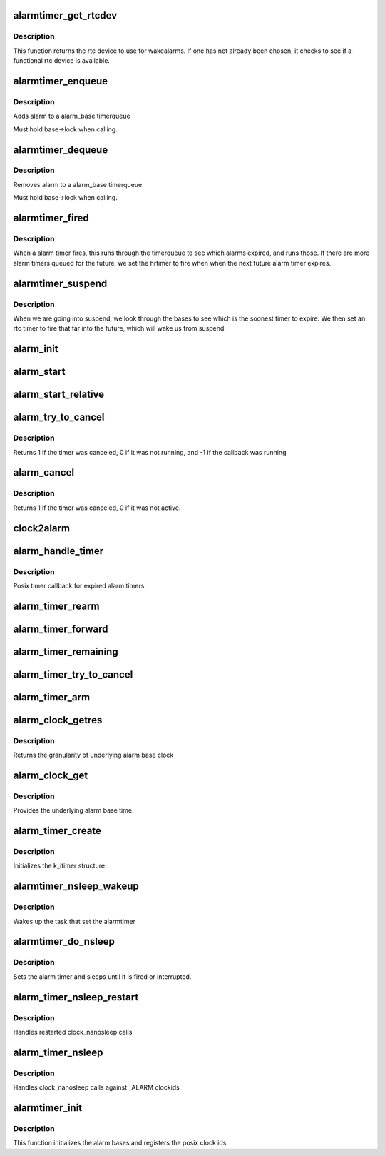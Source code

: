 .. -*- coding: utf-8; mode: rst -*-
.. src-file: kernel/time/alarmtimer.c

.. _`alarmtimer_get_rtcdev`:

alarmtimer_get_rtcdev
=====================

.. c:function:: struct rtc_device *alarmtimer_get_rtcdev( void)

    Return selected rtcdevice

    :param  void:
        no arguments

.. _`alarmtimer_get_rtcdev.description`:

Description
-----------

This function returns the rtc device to use for wakealarms.
If one has not already been chosen, it checks to see if a
functional rtc device is available.

.. _`alarmtimer_enqueue`:

alarmtimer_enqueue
==================

.. c:function:: void alarmtimer_enqueue(struct alarm_base *base, struct alarm *alarm)

    Adds an alarm timer to an alarm_base timerqueue

    :param struct alarm_base \*base:
        pointer to the base where the timer is being run

    :param struct alarm \*alarm:
        pointer to alarm being enqueued.

.. _`alarmtimer_enqueue.description`:

Description
-----------

Adds alarm to a alarm_base timerqueue

Must hold base->lock when calling.

.. _`alarmtimer_dequeue`:

alarmtimer_dequeue
==================

.. c:function:: void alarmtimer_dequeue(struct alarm_base *base, struct alarm *alarm)

    Removes an alarm timer from an alarm_base timerqueue

    :param struct alarm_base \*base:
        pointer to the base where the timer is running

    :param struct alarm \*alarm:
        pointer to alarm being removed

.. _`alarmtimer_dequeue.description`:

Description
-----------

Removes alarm to a alarm_base timerqueue

Must hold base->lock when calling.

.. _`alarmtimer_fired`:

alarmtimer_fired
================

.. c:function:: enum hrtimer_restart alarmtimer_fired(struct hrtimer *timer)

    Handles alarm hrtimer being fired.

    :param struct hrtimer \*timer:
        pointer to hrtimer being run

.. _`alarmtimer_fired.description`:

Description
-----------

When a alarm timer fires, this runs through the timerqueue to
see which alarms expired, and runs those. If there are more alarm
timers queued for the future, we set the hrtimer to fire when
when the next future alarm timer expires.

.. _`alarmtimer_suspend`:

alarmtimer_suspend
==================

.. c:function:: int alarmtimer_suspend(struct device *dev)

    Suspend time callback

    :param struct device \*dev:
        unused

.. _`alarmtimer_suspend.description`:

Description
-----------

When we are going into suspend, we look through the bases
to see which is the soonest timer to expire. We then
set an rtc timer to fire that far into the future, which
will wake us from suspend.

.. _`alarm_init`:

alarm_init
==========

.. c:function:: void alarm_init(struct alarm *alarm, enum alarmtimer_type type, enum alarmtimer_restart (*function)(struct alarm *, ktime_t))

    Initialize an alarm structure

    :param struct alarm \*alarm:
        ptr to alarm to be initialized

    :param enum alarmtimer_type type:
        the type of the alarm

    :param enum alarmtimer_restart (\*function)(struct alarm \*, ktime_t):
        callback that is run when the alarm fires

.. _`alarm_start`:

alarm_start
===========

.. c:function:: void alarm_start(struct alarm *alarm, ktime_t start)

    Sets an absolute alarm to fire

    :param struct alarm \*alarm:
        ptr to alarm to set

    :param ktime_t start:
        time to run the alarm

.. _`alarm_start_relative`:

alarm_start_relative
====================

.. c:function:: void alarm_start_relative(struct alarm *alarm, ktime_t start)

    Sets a relative alarm to fire

    :param struct alarm \*alarm:
        ptr to alarm to set

    :param ktime_t start:
        time relative to now to run the alarm

.. _`alarm_try_to_cancel`:

alarm_try_to_cancel
===================

.. c:function:: int alarm_try_to_cancel(struct alarm *alarm)

    Tries to cancel an alarm timer

    :param struct alarm \*alarm:
        ptr to alarm to be canceled

.. _`alarm_try_to_cancel.description`:

Description
-----------

Returns 1 if the timer was canceled, 0 if it was not running,
and -1 if the callback was running

.. _`alarm_cancel`:

alarm_cancel
============

.. c:function:: int alarm_cancel(struct alarm *alarm)

    Spins trying to cancel an alarm timer until it is done

    :param struct alarm \*alarm:
        ptr to alarm to be canceled

.. _`alarm_cancel.description`:

Description
-----------

Returns 1 if the timer was canceled, 0 if it was not active.

.. _`clock2alarm`:

clock2alarm
===========

.. c:function:: enum alarmtimer_type clock2alarm(clockid_t clockid)

    helper that converts from clockid to alarmtypes

    :param clockid_t clockid:
        clockid.

.. _`alarm_handle_timer`:

alarm_handle_timer
==================

.. c:function:: enum alarmtimer_restart alarm_handle_timer(struct alarm *alarm, ktime_t now)

    Callback for posix timers

    :param struct alarm \*alarm:
        alarm that fired

    :param ktime_t now:
        *undescribed*

.. _`alarm_handle_timer.description`:

Description
-----------

Posix timer callback for expired alarm timers.

.. _`alarm_timer_rearm`:

alarm_timer_rearm
=================

.. c:function:: void alarm_timer_rearm(struct k_itimer *timr)

    Posix timer callback for rearming timer

    :param struct k_itimer \*timr:
        Pointer to the posixtimer data struct

.. _`alarm_timer_forward`:

alarm_timer_forward
===================

.. c:function:: int alarm_timer_forward(struct k_itimer *timr, ktime_t now)

    Posix timer callback for forwarding timer

    :param struct k_itimer \*timr:
        Pointer to the posixtimer data struct

    :param ktime_t now:
        Current time to forward the timer against

.. _`alarm_timer_remaining`:

alarm_timer_remaining
=====================

.. c:function:: ktime_t alarm_timer_remaining(struct k_itimer *timr, ktime_t now)

    Posix timer callback to retrieve remaining time

    :param struct k_itimer \*timr:
        Pointer to the posixtimer data struct

    :param ktime_t now:
        Current time to calculate against

.. _`alarm_timer_try_to_cancel`:

alarm_timer_try_to_cancel
=========================

.. c:function:: int alarm_timer_try_to_cancel(struct k_itimer *timr)

    Posix timer callback to cancel a timer

    :param struct k_itimer \*timr:
        Pointer to the posixtimer data struct

.. _`alarm_timer_arm`:

alarm_timer_arm
===============

.. c:function:: void alarm_timer_arm(struct k_itimer *timr, ktime_t expires, bool absolute, bool sigev_none)

    Posix timer callback to arm a timer

    :param struct k_itimer \*timr:
        Pointer to the posixtimer data struct

    :param ktime_t expires:
        The new expiry time

    :param bool absolute:
        Expiry value is absolute time

    :param bool sigev_none:
        Posix timer does not deliver signals

.. _`alarm_clock_getres`:

alarm_clock_getres
==================

.. c:function:: int alarm_clock_getres(const clockid_t which_clock, struct timespec64 *tp)

    posix getres interface

    :param const clockid_t which_clock:
        clockid

    :param struct timespec64 \*tp:
        timespec to fill

.. _`alarm_clock_getres.description`:

Description
-----------

Returns the granularity of underlying alarm base clock

.. _`alarm_clock_get`:

alarm_clock_get
===============

.. c:function:: int alarm_clock_get(clockid_t which_clock, struct timespec64 *tp)

    posix clock_get interface

    :param clockid_t which_clock:
        clockid

    :param struct timespec64 \*tp:
        timespec to fill.

.. _`alarm_clock_get.description`:

Description
-----------

Provides the underlying alarm base time.

.. _`alarm_timer_create`:

alarm_timer_create
==================

.. c:function:: int alarm_timer_create(struct k_itimer *new_timer)

    posix timer_create interface

    :param struct k_itimer \*new_timer:
        k_itimer pointer to manage

.. _`alarm_timer_create.description`:

Description
-----------

Initializes the k_itimer structure.

.. _`alarmtimer_nsleep_wakeup`:

alarmtimer_nsleep_wakeup
========================

.. c:function:: enum alarmtimer_restart alarmtimer_nsleep_wakeup(struct alarm *alarm, ktime_t now)

    Wakeup function for alarm_timer_nsleep

    :param struct alarm \*alarm:
        ptr to alarm that fired

    :param ktime_t now:
        *undescribed*

.. _`alarmtimer_nsleep_wakeup.description`:

Description
-----------

Wakes up the task that set the alarmtimer

.. _`alarmtimer_do_nsleep`:

alarmtimer_do_nsleep
====================

.. c:function:: int alarmtimer_do_nsleep(struct alarm *alarm, ktime_t absexp, enum alarmtimer_type type)

    Internal alarmtimer nsleep implementation

    :param struct alarm \*alarm:
        ptr to alarmtimer

    :param ktime_t absexp:
        absolute expiration time

    :param enum alarmtimer_type type:
        *undescribed*

.. _`alarmtimer_do_nsleep.description`:

Description
-----------

Sets the alarm timer and sleeps until it is fired or interrupted.

.. _`alarm_timer_nsleep_restart`:

alarm_timer_nsleep_restart
==========================

.. c:function:: long __sched alarm_timer_nsleep_restart(struct restart_block *restart)

    restartblock alarmtimer nsleep

    :param struct restart_block \*restart:
        ptr to restart block

.. _`alarm_timer_nsleep_restart.description`:

Description
-----------

Handles restarted clock_nanosleep calls

.. _`alarm_timer_nsleep`:

alarm_timer_nsleep
==================

.. c:function:: int alarm_timer_nsleep(const clockid_t which_clock, int flags, const struct timespec64 *tsreq)

    alarmtimer nanosleep

    :param const clockid_t which_clock:
        clockid

    :param int flags:
        determins abstime or relative

    :param const struct timespec64 \*tsreq:
        requested sleep time (abs or rel)

.. _`alarm_timer_nsleep.description`:

Description
-----------

Handles clock_nanosleep calls against \_ALARM clockids

.. _`alarmtimer_init`:

alarmtimer_init
===============

.. c:function:: int alarmtimer_init( void)

    Initialize alarm timer code

    :param  void:
        no arguments

.. _`alarmtimer_init.description`:

Description
-----------

This function initializes the alarm bases and registers
the posix clock ids.

.. This file was automatic generated / don't edit.

